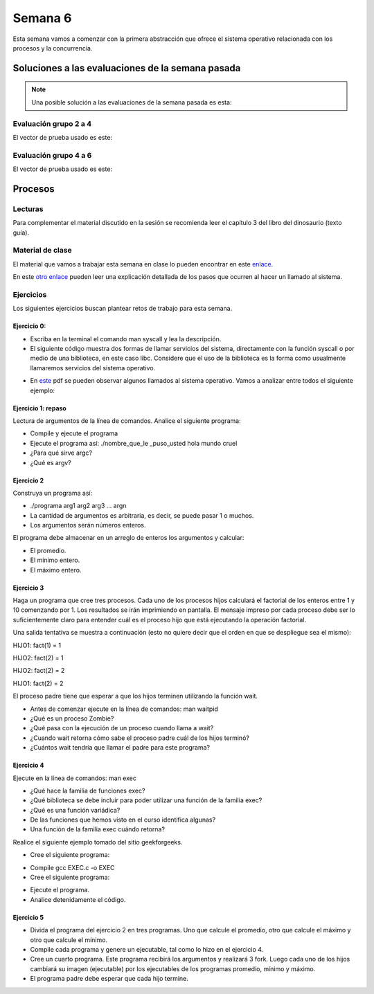 Semana 6
===========

Esta semana vamos a comenzar con la primera abstracción que ofrece el sistema
operativo relacionada con los procesos y la concurrencia.


Soluciones a las evaluaciones de la semana pasada
--------------------------------------------------

.. note:: Una posible solución a las evaluaciones de la semana pasada es esta:

Evaluación grupo 2 a 4
^^^^^^^^^^^^^^^^^^^^^^^^

.. code-block:: c
   :linenos:

    #include <stdio.h>
    #include <stdlib.h>
    #include <string.h>

    int main(int argc, char * argv[]){

    FILE *fin = fopen(argv[1],"r");
    FILE *fout = fopen(argv[2],"w");
    char *pclave = argv[3];

    // Prueba 2
    fprintf(fout,"%s\n",argv[0]);

    // Prueba 3
    char * buffer = malloc(sizeof(char)*1000);
    fgets(buffer, 1000,fin);
    fprintf(fout,"%s",buffer);


    // Prueba 4
    fgets(buffer, 1000,fin);
    char *pbufferEnd = buffer + strlen(buffer)  - 2 ;
    for(; pbufferEnd > buffer;pbufferEnd--){
        fputc(*pbufferEnd,fout);
    }
    fputc(*pbufferEnd,fout);

    // Prueba 5

    while(1){
        fgets(buffer, 1000,fin);
        char *pdata = strstr(buffer, pclave);
        if(pdata != NULL){
            pdata = pdata + strlen(pclave) + 1;

            char *pop = NULL;
            pop = pdata;
            do{
                pop = strpbrk(pop,"+-%*/");
                pop++;

            }while( (*pop >= 0x030) &&  (*pop  <= 0x039));

            char op = * (pop-1);
            *(pop - 2) = 0;

            int num = 0;
            char *endp = NULL;
            int res = (int) strtol(pdata,&endp,10);
            pdata = endp + 1;
            while(1){
                num = (int) strtol(pdata,&endp,10);
                pdata = endp + 1;
                switch(op){
                case '+':
                    res = res + num;
                    break;
                case '-':
                    res = res - num;
                    break;
                case '%':
                    res = res % num;
                    break;
                case '*':
                    res = res*num;
                    break;
                case '/':
                    res = res/num;
                    break;
                }
                if(*endp == 0) break;
            }

            fprintf(fout,"\n%d\n",res);
            break;
        }
    }

    fclose(fout);
    fclose(fin);
    free(buffer);
    return EXIT_SUCCESS;
    }

El vector de prueba usado es este:

.. code-block:: html
    :linenos:

    Esta es la primera linea
    Esta es la segunda linea del archivo
    Esta es la tercera linea del archivo de entrada
    Esta es la cuarta hola 1 2 3 -4 5 6 -7 8 9 + fin de la linea
    Esta es la quinta linea
    Esta es la sexta linea

Evaluación grupo 4 a 6
^^^^^^^^^^^^^^^^^^^^^^^^

.. code-block:: c
   :linenos:

    #include <stdio.h>
    #include <stdlib.h>
    #include <string.h>
    #include <ctype.h>

    int main(int argc, char * argv[]){

    FILE *fin = fopen(argv[1],"r");
    FILE *fout = fopen(argv[2],"w");
    char *pclave = argv[3];

    // Prueba 2
    fprintf(fout,"%s\n",argv[2]);

    // Prueba 3
    char *buffer = malloc(sizeof(char) * 1000);
    fgets(buffer, 1000,fin);
    for(char *pbuf = buffer ; *pbuf != '\n'; pbuf++){
        fputc( toupper(*pbuf), fout);
    }
    fputc('\n',fout);


        // Prueba 4
        fgets(buffer, 1000,fin);
        char *pletter = buffer;
        int counter = 0;

        while(1){
            if(*pletter == ' '){
                fprintf(fout, "%d ", counter);
                counter = -1;
            }
            else if( *pletter == '\n' ){
                fprintf(fout, "%d ", counter);
                break;
            }

            counter++;
            pletter++;
        }
        fputc('\n',fout);

    // Prueba 5
    while(1){
        fgets(buffer,1000,fin );
        char *pdata = strstr(buffer, pclave);

            if(pdata != NULL){
                char *pLastWord = buffer + strlen(buffer) - 1;
                *pLastWord = 0;
                for(; *pLastWord != ' ' ; pLastWord--);
                char wordNum = strlen(pLastWord  + 1);
                pdata = pdata + strlen(pclave) + 1;

                char *token = strtok(pdata, " ");
                while(token != NULL){
                    if(strlen(token) == wordNum) fprintf(fout, "%s ", token);
                    token = strtok(NULL, " ");
                    if(token == (pLastWord  + 1)) break;
                }
                break;
        }
        }

    fclose(fout);
    fclose(fin);
    free(buffer);
    return EXIT_SUCCESS;
    }

El vector de prueba usado es este:

.. code-block:: html
    :linenos:

    Esta es la primera linea
    Esta es la segunda linea del archivo
    Esta es la tercera linea del archivo de entrada
    Esta es la cuarta hola linea casas del archivo de entrada mundo
    Esta es la quinta linea
    Esta es la sexta linea

Procesos
----------

Lecturas
^^^^^^^^^^
Para complementar el material discutido en la sesión se recomienda leer
el capítulo 3 del libro del dinosaurio (texto guía).

Material de clase
^^^^^^^^^^^^^^^^^^^
El material que vamos a trabajar esta semana en clase lo pueden encontrar
en este
`enlace <https://drive.google.com/open?id=1xojM0NJibnQdIT_UzzrnlS1Fj5NSNtkVNfCnJNBIBYs>`__.

En este `otro enlace <https://drive.google.com/file/d/1t_MhYGFmN7ti6U4TYNcpgigJESFgb7_H/view>`_
pueden leer una explicación detallada de los pasos que ocurren al
hacer un llamado al sistema.

Ejercicios
^^^^^^^^^^^
Los siguientes ejercicios buscan plantear retos de trabajo para esta semana.

Ejercicio 0: 
###############

* Escriba en la terminal el comando man syscall y lea la descripción.
* El siguiente código muestra dos formas de llamar servicios del sistema,
  directamente con la función syscall o por medio de una biblioteca, en este
  caso libc. Considere que el uso de la biblioteca es la forma como usualmente
  llamaremos servicios del sistema operativo.

.. code-block:: c
   :linenos:


    #include <syscall.h>
    #include <unistd.h>
    #include <stdio.h>
    #include <sys/types.h>

    int main(void) {
        long ID1, ID2;
        /*-----------------------------*/
        /* direct system call */
        /* SYS_getpid (func no. is 20) */
        /*-----------------------------*/
        ID1 = syscall(SYS_getpid);
        printf ("syscall(SYS_getpid)=%ld\n", ID1);

        /*-----------------------------*/
        /* "libc" wrapped system call */
        /* SYS_getpid (Func No. is 20) */
        /*-----------------------------*/
        ID2 = getpid();
        printf ("getpid()=%ld\n", ID2);
        return(0);
    }

* En `este <https://drive.google.com/file/d/1Z5mewc5DJ6hQqpYUL7nkp4k8WNA9i1JQ/view>`__
  pdf se pueden observar algunos llamados al sistema operativo. Vamos a
  analizar entre todos el siguiente ejemplo:

.. code-block:: c
   :linenos:

    #include <unistd.h>
    #include <stdio.h>
    #include <stdlib.h>

    int main(int argc, char *argv[]) {
        pid_t pid_hijo;

        printf("Ejemplo fork. Este proceso va a crear otro proceso\n\n");
        printf("El pid del programa principal es: %d\n",(int)getpid());
        pid_hijo = fork();
        switch(pid_hijo) {
            case -1: /* Codigo ejecutado en caso de error*/
                printf("Error al crear el proceso");
                return -1;
            case 0: /* Codigo ejecutado por el hijo */
                printf("PROCESO HIJO:\n");
                printf("PID del hijo: %d\n",(int)pid_hijo);
            break;
            default: /* Codigo ejecutado por el padre */
                printf("PROCESO PADRE: Proceso hijo con PID %d creado\n",(int)pid_hijo);
        }
        /*Esta linea sera ejecutada por ambos procesos (padre e hijo)*/
        printf("Fin del proceso cuyo hijo tiene un PID de %d\n",(int)pid_hijo);
        exit(EXIT_SUCCESS);
    }

Ejercicio 1: repaso
######################
Lectura de argumentos de la línea de comandos. Analice el siguiente programa:

.. code-block:: c
   :linenos:

    #include <stdio.h>
    #include <stdlib.h>

    int main(int argc, char *argv[]) {
        printf("argc =  %d\n",argc);
        for(int i = 0; i< argc; i++){
            printf("argv[%d] = %s\n", i,argv[i]);
        }
        exit(EXIT_SUCCESS); // exit(EXIT_FAILURE) en caso de error
    }

* Compile y ejecute el programa
* Ejecute el programa así: ./nombre_que_le _puso_usted hola mundo cruel
* ¿Para qué sirve argc?
* ¿Qué es argv?

Ejercicio 2
#############
Construya un programa así:

* ./programa arg1 arg2 arg3 ... argn
* La cantidad de argumentos es arbitraria, es decir, se puede pasar 1 o muchos.
* Los argumentos serán números enteros.

El programa debe almacenar en un arreglo de enteros los argumentos y calcular:

* El promedio.
* El mínimo entero.
* El máximo entero.

Ejercicio 3
#############

Haga un programa que cree tres procesos. Cada uno de los procesos hijos
calculará el factorial de los enteros entre 1 y 10 comenzando por 1.
Los resultados se irán imprimiendo en pantalla. El mensaje impreso por
cada proceso debe ser lo suficientemente claro para entender cuál es el
proceso hijo que está ejecutando la operación factorial.

Una salida tentativa se muestra a continuación (esto no quiere decir
que el orden en que se despliegue sea el mismo):

HIJO1: fact(1) = 1

HIJO2: fact(2) = 1

HIJO2: fact(2) = 2

HIJO1: fact(2) = 2

El proceso padre tiene que esperar a que los hijos terminen utilizando
la función wait.

* Antes de comenzar ejecute en la línea de comandos: man waitpid
* ¿Qué es un proceso Zombie?
* ¿Qué pasa con la ejecución de un proceso cuando llama a wait?
* ¿Cuando wait retorna cómo sabe el proceso padre cuál de los hijos terminó?
* ¿Cuántos wait tendría que llamar el padre para este programa?

Ejercicio 4
#############

Ejecute en la línea de comandos: man exec

* ¿Qué hace la familia de funciones exec?
* ¿Qué biblioteca se debe incluir para poder utilizar una función de la
  familia exec?
* ¿Qué es una función variádica?
* De las funciones que hemos visto en el curso identifica algunas?
* Una función de la familia exec cuándo retorna?

Realice el siguiente ejemplo tomado del sitio geekforgeeks.

* Cree el siguiente programa:

.. code-block:: c
   :linenos:

    //EXEC.c 

    #include<stdio.h> 
    #include<unistd.h> 

    int main() 
    { 
        int i; 
        
        printf("I am EXEC.c called by execv() "); 
        printf("\n"); 
        return 0; 
    } 

* Compile gcc EXEC.c -o EXEC

* Cree el siguiente programa:

.. code-block:: c
   :linenos:

    //execDemo.c 

    #include<stdio.h> 
    #include<stdlib.h> 
    #include<unistd.h> 
    int main() 
    { 
            //A null terminated array of character 
            //pointers 
            char *args[]={"./EXEC",NULL}; 
            execv(args[0],args); 
        
            /*All statements are ignored after execvp() call as this whole 
            process(execDemo.c) is replaced by another process (EXEC.c) 
            */
            printf("Ending-----"); 
        
        return 0; 
    } 

* Ejecute el programa.
* Analice detenidamente el código.

Ejercicio 5
#############

* Divida el programa del ejercicio 2 en tres programas. Uno que calcule
  el promedio, otro que calcule el máximo y otro que calcule el mínimo.
* Compile cada programa y genere un ejecutable, tal como lo hizo en el
  ejercicio 4.
* Cree un cuarto programa. Este programa recibirá los argumentos y
  realizará 3 fork. Luego cada uno de los hijos cambiará su imagen
  (ejecutable) por los ejecutables de los programas promedio, mínimo y máximo.
* El programa padre debe esperar que cada hijo termine.

